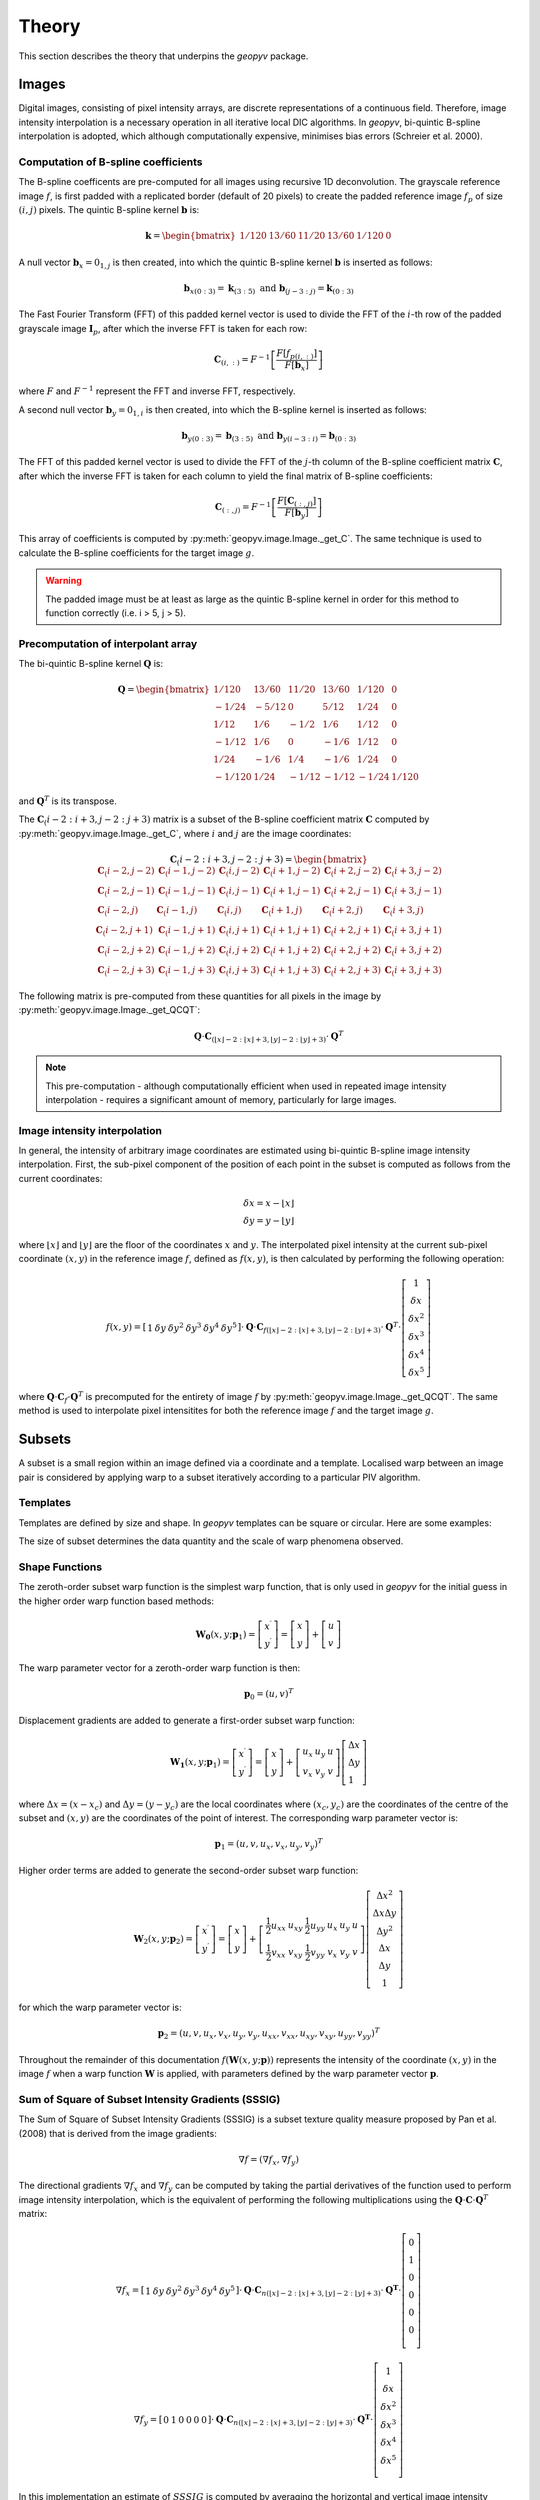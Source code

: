 Theory
======

This section describes the theory that underpins the `geopyv` package.

Images
------
Digital images, consisting of pixel intensity arrays, are discrete representations of a continuous field. Therefore, image intensity interpolation is a necessary operation in all iterative local DIC algorithms. In `geopyv`, bi-quintic B-spline interpolation is adopted, which although computationally expensive, minimises bias errors (Schreier et al. 2000).

Computation of B-spline coefficients
~~~~~~~~~~~~~~~~~~~~~~~~~~~~~~~~~~~~

The B-spline coefficents are pre-computed for all images using recursive 1D deconvolution. The grayscale reference image :math:`f`, is first padded with a replicated border (default of 20 pixels) to create the padded reference image :math:`f_{p}` of size :math:`(i,j)` pixels. The quintic B-spline kernel :math:`\mathbf{b}` is:
    
.. math::
    
    \mathbf{k} = \begin{bmatrix} 1/120 &  13/60 & 11/20 & 13/60 & 1/120 & 0 \end{bmatrix}

A null vector :math:`\mathbf{b}_{x} = 0_{1,j}` is then created, into which the quintic B-spline kernel :math:`\mathbf{b}` is inserted as follows:
    
.. math::
    
    \mathbf{b}_{x\left( 0:3 \right)} = \mathbf{k}_{\left( 3:5 \right)} \text{ and } \mathbf{b}_{\left(j-3:j \right)} = \mathbf{k}_{\left( 0:3 \right)}
    
The Fast Fourier Transform (FFT) of this padded kernel vector is used to divide the FFT of the :math:`i`-th row of the padded grayscale image :math:`\mathbf{I}_{p}`, after which the inverse FFT is taken for each row:
    
.. math::
    
    \mathbf{C}_{\left( i, : \right)} = F^{-1}\left[ \frac{ F\left[ f_{p\left( i, : \right)} \right] }{ F\left[ \mathbf{b}_{x} \right] } \right]
    
where :math:`F` and :math:`F^{-1}` represent the FFT and inverse FFT, respectively. \
    
A second null vector :math:`\mathbf{b}_{y} = 0_{1,i}` is then created, into which the B-spline kernel is inserted as follows:

.. math::
    
    \mathbf{b}_{y \left( 0:3 \right)} = \mathbf{b}_{\left( 3:5 \right)} \text{ and } \mathbf{b}_{y \left( i-3:i \right)} = \mathbf{b}_{\left( 0:3 \right)}
    
The FFT of this padded kernel vector is used to divide the FFT of the :math:`j`-th column of the B-spline coefficient matrix :math:`\mathbf{C}`,
after which the inverse FFT is taken for each column to yield the final matrix of B-spline coefficients:

.. math::
    
    \mathbf{C}_{\left( :, j \right)} = F^{-1}\left[ \frac{ F\left[ \mathbf{C}_{\left( :, j \right)} \right] }{ F\left[ \mathbf{b}_{y} \right] } \right]

This array of coefficients is computed by :py:meth:`geopyv.image.Image._get_C`. The same technique is used to calculate the B-spline coefficients for the target image :math:`g`. 

.. warning::
    
    The padded image must be at least as large as the quintic B-spline kernel in order for this method to function correctly (i.e. i > 5, j > 5). 

Precomputation of interpolant array
~~~~~~~~~~~~~~~~~~~~~~~~~~~~~~~~~~~

The bi-quintic B-spline kernel :math:`\mathbf{Q}` is:
        
.. math::
    
    \mathbf{Q} = \begin{bmatrix}
                    1/120 &  13/60 & 11/20 & 13/60 & 1/120 &     0 \\
                    -1/24 &  -5/12 &      0 &  5/12 &  1/24 &     0 \\
                    1/12 &    1/6 &   -1/2 &   1/6 &  1/12 &     0 \\
                    -1/12 &    1/6 &      0 &  -1/6 &  1/12 &     0 \\
                    1/24 &   -1/6 &    1/4 &  -1/6 &  1/24 &     0 \\
                    -1/120 &   1/24 &  -1/12 & -1/12 & -1/24 & 1/120 
                    \end{bmatrix} 
                    
and :math:`\mathbf{Q}^T` is its transpose. 

The :math:`\mathbf{C}_\left(i-2:i+3, j-2:j+3\right)` matrix is a subset of the B-spline coefficient matrix :math:`\mathbf{C}` computed by :py:meth:`geopyv.image.Image._get_C`, where :math:`i` and :math:`j` are the image coordinates:
    
.. math::
    
    \mathbf{C}_\left(i-2:i+3, j-2:j+3\right) = \begin{bmatrix}
                    \mathbf{C}_\left(i-2,j-2 \right) &  \mathbf{C}_\left(i-1,j-2 \right) & \mathbf{C}_\left(i,j-2 \right) & \mathbf{C}_\left(i+1,j-2 \right) & \mathbf{C}_\left(i+2,j-2 \right) & \mathbf{C}_\left(i+3,j-2 \right) \\
                    \mathbf{C}_\left(i-2,j-1 \right) &  \mathbf{C}_\left(i-1,j-1 \right) & \mathbf{C}_\left(i,j-1 \right) & \mathbf{C}_\left(i+1,j-1 \right) & \mathbf{C}_\left(i+2,j-1 \right) & \mathbf{C}_\left(i+3,j-1 \right) \\
                    \mathbf{C}_\left(i-2,j \right)   &  \mathbf{C}_\left(i-1,j \right)   & \mathbf{C}_\left(i,j \right)   & \mathbf{C}_\left(i+1,j \right)   & \mathbf{C}_\left(i+2,j \right)   & \mathbf{C}_\left(i+3,j \right)   \\
                    \mathbf{C}_\left(i-2,j+1 \right) &  \mathbf{C}_\left(i-1,j+1 \right) & \mathbf{C}_\left(i,j+1 \right) & \mathbf{C}_\left(i+1,j+1 \right) & \mathbf{C}_\left(i+2,j+1 \right) & \mathbf{C}_\left(i+3,j+1 \right) \\
                    \mathbf{C}_\left(i-2,j+2 \right) &  \mathbf{C}_\left(i-1,j+2 \right) & \mathbf{C}_\left(i,j+2 \right) & \mathbf{C}_\left(i+1,j+2 \right) & \mathbf{C}_\left(i+2,j+2 \right) & \mathbf{C}_\left(i+3,j+2 \right) \\
                    \mathbf{C}_\left(i-2,j+3 \right) &  \mathbf{C}_\left(i-1,j+3 \right) & \mathbf{C}_\left(i,j+3 \right) & \mathbf{C}_\left(i+1,j+3 \right) & \mathbf{C}_\left(i+2,j+3 \right) & \mathbf{C}_\left(i+3,j+3 \right) 
                \end{bmatrix} 

The following matrix is pre-computed from these quantities for all pixels in the image by :py:meth:`geopyv.image.Image._get_QCQT`:

.. math::

    \mathbf{Q} \cdot \mathbf{C}_{\left(\left\lfloor x \right\rfloor-2:\left\lfloor x \right\rfloor+3, \left\lfloor y \right\rfloor-2:\left\lfloor y \right\rfloor+3\right)} \cdot \mathbf{Q}^T

.. note::
    
    This pre-computation - although computationally efficient when used in repeated image intensity interpolation - requires a significant amount of memory, particularly for large images.

Image intensity interpolation
~~~~~~~~~~~~~~~~~~~~~~~~~~~~~

In general, the intensity of arbitrary image coordinates are estimated using bi-quintic B-spline image intensity interpolation. First, the sub-pixel component of the position of each point in the subset is computed as follows from the current coordinates:

.. math::

    \begin{array}{c}
    \delta x=x-\lfloor x\rfloor \\
    \delta y=y-\lfloor y\rfloor
    \end{array}

where :math:`\lfloor x\rfloor` and :math:`\lfloor y\rfloor` are the floor of the coordinates :math:`x` and :math:`y`. The interpolated pixel intensity at the current sub-pixel coordinate :math:`(x, y)` in the reference image :math:`f`, defined as :math:`f(x, y)`, is then calculated by performing the following operation:

.. math::

    f(x, y)=\left[\begin{array}{llllll}
    1 & \delta y & \delta y^{2} & \delta y^{3} & \delta y^{4} & \delta y^{5}
    \end{array}\right] \cdot \mathbf{Q} \cdot \mathbf{C}_{f(\lfloor x\rfloor-2:\lfloor x\rfloor+3,\lfloor y\rfloor-2:\lfloor y\rfloor+3)} \cdot \mathbf{Q}^T \cdot\left[\begin{array}{c}
    1 \\
    \delta x \\
    \delta x^{2} \\
    \delta x^{3} \\
    \delta x^{4} \\
    \delta x^{5}
    \end{array}\right]

where :math:`\mathbf{Q} \cdot \mathbf{C}_{f} \cdot \mathbf{Q}^T` is precomputed for the entirety of image :math:`f` by :py:meth:`geopyv.image.Image._get_QCQT`. The same method is used to interpolate pixel intensitites for both the reference image :math:`f` and the target image :math:`g`.

Subsets
-------
A subset is a small region within an image defined via a coordinate and a template. Localised warp between an image pair is considered by applying warp to a subset iteratively according to a particular PIV algorithm. 

Templates
~~~~~~~~~
Templates are defined by size and shape. In `geopyv` templates can be square or circular. Here are some examples:

.. image:: images/subset_examples.png
  :width: 600
  :align: center

The size of subset determines the data quantity and the scale of warp phenomena observed.  

.. image:: images/subset_trends.png
  :width: 600
  :align: center


Shape Functions
~~~~~~~~~~~~~~~

The zeroth-order subset warp function is the simplest warp function, that is only used in `geopyv` for the initial guess in the higher order warp function based methods:

.. math::

    \mathbf{W}_{\mathbf{0}}\left(x, y ; \mathbf{p}_{1}\right) = \left[\begin{array}{l}
    x^{\prime} \\
    y^{\prime}
    \end{array}\right] = \left[\begin{array}{ccc}
    x \\
    y
    \end{array}\right] + \left[\begin{array}{l}
    u \\
    v
    \end{array}\right]

The warp parameter vector for a zeroth-order warp function is then:

.. math::

    \mathbf{p}_{0}=\left(u, v\right)^{T}

Displacement gradients are added to generate a first-order subset warp function:

.. math::

    \mathbf{W}_{\mathbf{1}}\left(x, y ; \mathbf{p}_{1}\right) = \left[\begin{array}{l}
    x^{\prime} \\
    y^{\prime}
    \end{array}\right] = \left[\begin{array}{l}
    x \\
    y
    \end{array}\right] + \left[\begin{array}{ccc}
    u_{x} & u_{y} & u \\
    v_{x} & v_{y} & v
    \end{array}\right]\left[\begin{array}{l}
    \Delta x \\
    \Delta y \\
    1
    \end{array}\right]

where :math:`\Delta x = (x - x_{c})` and :math:`\Delta  y = (y - y_{c})` are the local coordinates where :math:`(x_{c}, y_{c})` are the coordinates of the centre of the subset and :math:`(x, y)` are the coordinates of the point of interest. The corresponding warp parameter vector is:

.. math::

    \mathbf{p}_{1}=\left(u, v, u_{x}, v_{x}, u_{y}, v_{y}\right)^{T}

Higher order terms are added to generate the second-order subset warp function:

.. math::

    \mathbf{W}_{2}\left(x, y ; \mathbf{p}_{2}\right) = \left[\begin{array}{l}
    x^{\prime} \\
    y^{\prime}
    \end{array}\right] = \left[\begin{array}{l}
    x \\
    y
    \end{array}\right] + \left[\begin{array}{cccccc}
    \frac{1}{2} u_{x x} & u_{x y} & \frac{1}{2} u_{y y} & u_{x} & u_{y} & u \\
    \frac{1}{2} v_{x x} & v_{x y} & \frac{1}{2} v_{y y} & v_{x} & v_{y} & v
    \end{array}\right]\left[\begin{array}{c}
    \Delta x^{2} \\
    \Delta x \Delta y \\
    \Delta y^{2} \\
    \Delta x \\
    \Delta y \\
    1
    \end{array}\right]

for which the warp parameter vector is:

.. math::

    \mathbf{p}_{2}=\left(u, v, u_{x}, v_{x}, u_{y}, v_{y}, u_{x x}, v_{x x}, u_{x y}, v_{x y}, u_{y y}, v_{y y}\right)^{T}

Throughout the remainder of this documentation :math:`f(\mathbf{W}{(x, y; \mathbf{p})})` represents the intensity of the coordinate :math:`(x, y)` in the image :math:`f` when a warp function :math:`\mathbf{W}` is applied, with parameters defined by the warp parameter vector :math:`\mathbf{p}`.

Sum of Square of Subset Intensity Gradients (SSSIG)
~~~~~~~~~~~~~~~~~~~~~~~~~~~~~~~~~~~~~~~~~~~~~~~~~~~

The Sum of Square of Subset Intensity Gradients (SSSIG) is a subset texture quality measure proposed by Pan et al. (2008) that is derived from the image gradients:

.. math::

    \nabla f = \left( \nabla f_{x}, \nabla f_{y} \right)

The directional gradients :math:`\nabla f_{x}` and :math:`\nabla f_{y}` can be computed by taking the partial derivatives of the function used to perform image intensity interpolation, which is the equivalent of performing the following multiplications using the :math:`\mathbf{Q} \cdot \mathbf{C} \cdot \mathbf{Q}^T` matrix:

.. math::

    \nabla f_{x} = \left[\begin{array}{llllll}
    1 & \delta y & \delta y^2 & \delta y^3 & \delta y^4 & \delta y^5
    \end{array}\right] \cdot \mathbf{Q} \cdot \mathbf{C}_{n(\lfloor x\rfloor-2:\lfloor x\rfloor+3,\lfloor y\rfloor-2:\lfloor y\rfloor+3)} \cdot \mathbf{Q}^{\mathbf{T}} \cdot\left[\begin{array}{c}
    0 \\
    1 \\
    0 \\
    0 \\
    0 \\
    0 \\
    \end{array}\right]

.. math::

    \nabla f_{y} = \left[\begin{array}{llllll}
    0 & 1 & 0 & 0 & 0 & 0
    \end{array}\right] \cdot \mathbf{Q} \cdot \mathbf{C}_{n(\lfloor x\rfloor-2:\lfloor x\rfloor+3,\lfloor y\rfloor-2:\lfloor y\rfloor+3)} \cdot \mathbf{Q}^{\mathbf{T}} \cdot\left[\begin{array}{c}
    1 \\
    \delta x \\
    \delta x^2 \\
    \delta x^3 \\
    \delta x^4 \\
    \delta x^5 \\
    \end{array}\right]

In this implementation an estimate of :math:`SSSIG` is computed by averaging the horizontal and vertical image intensity gradients:
    
.. math::
    
    SSSIG \approx \sum_{(x, y) \in n} \frac{1}{2}\left[\left(\nabla f_{x}\right)^{2}+\left(\nabla f_{y}\right)^{2}\right]

where :math:`n` is the set of coordinates that comprise the subset.

.. note::
            
    Values of :math:`SSSIG > 1 \cdot 10^5` are indicative of sufficient subset size and contrast according to Stanier et al. (2016).

Standard deviation of subset pixel intensities
~~~~~~~~~~~~~~~~~~~~~~~~~~~~~~~~~~~~~~~~~~~~~~

The standard deviation of the subset pixel intensities, :math:`\sigma_{s}`, after Stanier and White (2013), is calculated as follows:
            
.. math::
    
    \sigma_{s} = \sqrt{\sum_{(x, y) \in n} \frac{\left(f(\mathbf{W}(x, y; \mathbf{0}))-\bar{f}\right)^{2}}{|n|}}

where :math:`f{(\mathbf{W}(x, y; \mathbf{0}))}` is the intensity of the coordinate :math:`(x, y)` after application of a null warp function for each of the set of :math:`n` coordinates that comprise the subset, and :math:`\bar{f}` is the mean subset pixel intensity:

.. math::
    
    \bar{f} = \sum_{(x, y) \in n} \frac{f(\mathbf{W}(x, y; \mathbf{0}))}{|n|}\\

.. note::
    
    Values of :math:`\sigma_{s} > 15` are indicative of optimal seeding according to Stanier et al. (2016).

Correlation coefficient
-----------------------
The Normalised Cross-Correlation (NCC) criteria :math:`C_{NCC}` is defined as:
           
.. math::
    
    C_{NCC} = \frac{\sum_{(x, y) \in n} \left( f{(\mathbf{W}(x, y; \mathbf{0}))} \cdot g{(\mathbf{W}(x, y; \mathbf{p}))} \right)}{\sqrt{\sum_{(x, y) \in n} f{(\mathbf{W}(x, y; \mathbf{0}))}^{2} \cdot \sum_{(x, y) \in n} g{(\mathbf{W}(x, y; \mathbf{p}))}^{2}}}

where :math:`f_{(x, y; \mathbf{0})}` and :math:`g_{(x, y; \mathbf{p})}` are the image intensity at the coordinate :math:`(x,y)` for the reference subset and the target subset after application of a warp function :math:`\mathbf{W}` with deformation parameters as defined by the vector :math:`\mathbf{p}`. Values of :math:`C_{NCC}` fall in the range of 0 (no correlation) to 1 (perfect correlation).

The Normalised Cross-Correlation coefficient :math:`C_{NCC}` is computationally expensive to determine and sensitive to mean changes in image brightness. The zero-normalised sum of squared differences :math:`C_{ZNSSD}` is more robust to mean changes in image brightness and is considerably cheaper to compute. It is defined as follows:
            
.. math::

    C_{ZNSSD} = \sum_{(x, y) \in n} \left[ \frac{f{(\mathbf{W}(x, y; \mathbf{0}))}-\bar{f}}{\Delta f} - \frac{g{(\mathbf{W}(x, y; \mathbf{p}))}-\bar{g}}{\Delta g} \right]^2

where :math:`f{(\mathbf{W}(x, y; \mathbf{0}))}` and :math:`g{(\mathbf{W}(x, y; \mathbf{p}))}` are the image intensity in the reference image :math:`f` and the target image :math:`g`, for a coordinate :math:`(x, y)` in the set of :math:`n` coordinates that comprise the subset, when the warp function :math:`\mathbf{W}` is applied with deformation parameters as defined by the vector :math:`\mathbf{p}`. The quantities :math:`\bar{f}` and :math:`\bar{g}`, are the mean subset pixel intensities:
            
.. math::

    \bar{f} = \sum_{(x, y) \in n} \frac{f{(\mathbf{W}(x, y; \mathbf{0}))}}{|n|}\\
    \bar{g} = \sum_{(x^{\prime}, y^{\prime}) \in n} \frac{g{(\mathbf{W}(x, y; \mathbf{p}))}}{|n|}

The quantities :math:`\Delta f` and :math:`\Delta g` are calculated as follows:
            
.. math:: 
    
    \Delta f = \sqrt{ \sum_{(x, y) \in n} \left( f{(\mathbf{W}(x, y; \mathbf{0}))} - \bar{f} \right)^2}\\
    \Delta g = \sqrt{ \sum_{(x, y) \in n} \left( g{(\mathbf{W}(x, y; \mathbf{p}))} - \bar{g} \right)^2}

Values for the zero-normalised sum of squared differences :math:`C_{ZNSSD}` fall in the range of 2 (no correlation) to 0 (perfect correlation). The zero-normalised cross-correlation coefficient :math:`C_{ZNCC}` can be determined from the zero-normalised sum of squared differences :math:`C_{ZNSSD}` as follows:

.. math::
    
    C_{ZNCC} = 1 - \left( \frac{C_{ZNSSD}}{2} \right)

as proven analytically by Pan et al. (2010). The values of the zero-normalised cross-correlation coefficient :math:`C_{ZNCC}` fall in the range of 0 (no correlation) to 1 (perfect correlation).

Initial guess
-------------
      
The initial guess subset size is a square of side length :math:`s` such that:
    
.. math::
    
    s = \sqrt{n}
    
where :math:`n` is the set of pixels that comprise the subset template. The position of the subset in the target image is computed to the nearest ineteger pixel using the Normalised Cross-Correlation (NCC) criteria, :math:`C_{NCC}`. The initial guess method is a zero'th order technique (i.e. rigid body translation), therefore the difference between the reference subset coordinates :math:`(x, y)` and the target subset coordinates :math:`(x^{\prime}, y^{\prime})` that produces the maximum value of :math:`C_{NCC}` denotes the initial guess of the warp function parameters :math:`u` and :math:`v`.

Iterative Solution Methods
--------------------------

Inverse Compositional Gauss-Newton (ICGN) Method
~~~~~~~~~~~~~~~~~~~~~~~~~~~~~~~~~~~~~~~~~~~~~~~~

The Inverse Compositional Gauss-Newton method is the default approach used in `geopyv`, primarily because the majority of computational operations are performed on the reference subset, remain constant through the iterative solution process, and so can be precomputed. The incremental warp :math:`\Delta \mathbf{p}` is applied to the reference subset, hence the Zero Normalised Sum of Square Differences (ZNSSD) correlation coefficient can be defined as:

.. math::

    C_{ZNSSD}(\Delta \mathbf{p}) = \sum_{(x, y) \in n} \left[ \frac{f{(\mathbf{W}(x, y; \Delta \mathbf{p}))}-\bar{f}}{\Delta f} - \frac{g{(\mathbf{W}(x, y; \mathbf{p}))}-\bar{g}}{\Delta g} \right]^2

A first-order Taylor series expansion yields:

.. math::
    
    C_{ZNSSD}(\Delta \mathbf{p}) = \sum_{(x, y) \in n} \left[\frac{f(\mathbf{W}(x, y ; 0))+\nabla f(\frac{\partial \mathbf{W}}{\partial \mathbf{p}}) \Delta \mathbf{p}-\bar{f}}{\Delta f}-\frac{g(\mathbf{W}(x, y ; \mathbf{p}))-\bar{g}}{\Delta g}\right]^{2}
    
where :math:`\nabla f` is the intensity gradient in the :math:`x` and :math:`y` directions:

.. math::

    \nabla f = \left( \nabla f_{x}, \nabla f_{y} \right)

where :math:`\nabla f_{x}` and :math:`\nabla f_{y}` are approximated using bi-quintic B-spline image intensity interpolation as outlined previously, :math:`\frac{\partial \mathbf{W}}{\partial \mathbf{p}}` is the Jacobian of the warp function, and :math:`\Delta f` and :math:`\Delta g` are also as previously defined. The products of the image gradients and the Jacobian matrix are often referred to as the `steepest descent images`. For a first order subset:

.. math::

    \frac{\partial \mathbf{W}_{1}}{\partial \mathbf{p}_{1}}=\left[\begin{array}{llllll}
    1 & 0 & \Delta x & 0 & \Delta x & 0 \\
    0 & 1 & 0 & \Delta y & 0 & \Delta y
    \end{array}\right]

For a second order subset:

.. math::

    \frac{\partial \mathbf{W}_{2}}{\partial \mathbf{p}_{2}}=\left[\begin{array}{cccccccccccc}
    1 & 0 & \Delta x & 0 & \Delta x & 0 & \frac{1}{2} \Delta x^{2} & 0 & \Delta x \Delta y & 0 & \frac{1}{2} \Delta y^{2} & 0 \\
    0 & 1 & 0 & \Delta y & 0 & \Delta y & 0 & \frac{1}{2} \Delta x^{2} & 0 & \Delta x \Delta y & 0 & \frac{1}{2} \Delta y^{2} 
    \end{array}\right]

The magnitude of :math:`\Delta \mathbf{p}` can then be solved via the least squares method:

.. math::

    \Delta \mathbf{p}=-\mathbf{H}^{-1} \sum_{(x, y) \in n} \left\{\left[\nabla f\left(\frac{\partial \mathbf{W}}{\partial \mathbf{p}}\right)\right]^{T}\left[f(\mathbf{W}(x, y ; 0))-\bar{f} - \frac{\Delta f}{\Delta g} (g(\mathbf{W}(x, y ; \mathbf{p}))-\bar{g})\right]\right\}

where :math:`\mathbf{H}` is (the Gauss-Newton approximation to) the Hessian matrix:

.. math::

    \mathbf{H} = \sum_{(x, y) \in n}  \left\{\left[\nabla f\left(\frac{\partial \mathbf{W}}{\partial \mathbf{p}}\right)\right]^{T}\left[\nabla f\left(\frac{\partial \mathbf{W}}{\partial \mathbf{p}}\right)\right]\right\}

In the ICGN method, the Hessian matrix :math:`\mathbf{H}` is constant because the intensity gradient :math:`\nabla f` and Jacobian of the warp function :math:`\frac{\partial \mathbf{W}}{\partial \mathbf{p}}` are independent of the target subset. The updated warp function is then computed as follows:

.. math::

    \mathbf{W}(x, y ; \mathbf{p}) \leftarrow \mathbf{W}(x, y ; \mathbf{p}) \circ \mathbf{W}^{-1}(x, y ; \Delta \mathbf{p})

Since the warp function :math:`\mathbf{W}` must be inverted in order to solve :math:`\Delta \mathbf{p}`, the warp functions must be converted to a homogenous form. The expanded first-order homogenous form is trivial:

.. math::

    \mathbf{W}_{\mathbf{1}}\left(x, y ; \mathbf{p}_{1}\right)=\left[\begin{array}{ccc}
    1+u_{x} & u_{y} & u \\
    v_{x} & 1+v_{y} & v \\
    0 & 0 & 1
    \end{array}\right]

The expanded second-order homogenous form requires additional terms, which were derived by Gao et al. (2015):

.. math::

    \mathbf{W}_{\mathbf{2}}\left(x, y ; \mathbf{p}_{2}\right)=\left[\begin{array}{cccccc}
    1+S_{1} & S_{2} & S_{3} & S_{4} & S_{5} & S_{6} \\
    S_{7} & 1+S_{8} & S_{9} & S_{10} & S_{11} & S_{12} \\
    S_{13} & S_{14} & 1+S_{15} & S_{16} & S_{17} & S_{18} \\
    \frac{1}{2} u_{x x} & u_{x y} & \frac{1}{2} u_{y y} & 1+u_{x} & u_{y} & u \\
    \frac{1}{2} v_{x x} & v_{x y} & \frac{1}{2} v_{y y} & v_{x} & 1+v_{y} & v \\
    0 & 0 & 0 & 0 & 0 & 1
    \end{array}\right]

where:

.. math:: 

    \begin{array}{ll}
    S_{1}=2 u_{x}+u_{x}^{2}+u u_{x x} & S_{2}=2 u u_{x y}+2\left(1+u_{x}\right) u_{y} \\
    S_{3}=u_{y}^{2}+u u_{y y} & S_{4}=2 u\left(1+u_{x}\right) \\
    S_{5}=2 u u_{y} & S_{6}=u^{2} \\
    S_{7}=\frac{1}{2}\left[v u_{x x}+2\left(1+u_{x}\right) v_{x}+u v_{x x}\right] & S_{8}=u_{y} v_{x}+u_{x} v_{y}+v u_{x y}+u v_{x y}+v_{y}+u_{x} \\
    S_{9}=\frac{1}{2}\left[v u_{y y}+2 u_{y}\left(1+v_{y}\right)+u v_{y y}\right] & S_{10}=v+v u_{x}+u v_{x} \\
    S_{11}=u+v u_{y}+u v_{y} & S_{12}=u v \\
    S_{13}=v_{x}^{2}+v v_{x x} & S_{14}=2 v v_{x y}+2 v_{x}\left(1+v_{y}\right) \\
    S_{15}=2 v_{y}+v_{y}^{2}+v v_{y y} & S_{16}=2 v v_{x} \\
    S_{17}=2 v\left(1+v_{y}\right) & S_{18}=v^{2}
    \end{array}

Forward Additive Gauss-Newton (FAGN) Method
~~~~~~~~~~~~~~~~~~~~~~~~~~~~~~~~~~~~~~~~~~~

The Forward Additive Gauss-Newton method is an alternative approach used in `geopyv`. It is a classical approach in DIC, but is not the default here primarily because the majority of computational operations are performed on the target subset, such that they require recallculation for every iteration. This is computationally far more expensive than the ICGN approach, but in all other ways the approaches are effectively equivalent. The incremental warp :math:`\Delta \mathbf{p}` is applied to the target subset, hence the Zero Normalised Sum of Square Differences (ZNSSD) correlation coefficient can be defined as:

.. math::

    C_{ZNSSD}(\Delta \mathbf{p}) = \sum_{(x, y) \in n} \left[ \frac{f{(\mathbf{W}(x, y; \mathbf{0}))}-\bar{f}}{\Delta f} - \frac{g{(\mathbf{W}(x, y; \mathbf{p} + \Delta \mathbf{p}))}-\bar{g}}{\Delta g} \right]^2

A first-order Taylor series expansion yields:

.. math::
    
    C_{ZNSSD}(\Delta \mathbf{p}) = \sum_{(x, y) \in n} \left[\frac{f(\mathbf{W}(x, y ; \mathbf{0}))-\bar{f}}{\Delta f} - \frac{g(\mathbf{W}(x, y ; \mathbf{p}))+\nabla g\left(\frac{\partial \mathbf{W}}{\partial \mathbf{p}}\right) \Delta \mathbf{p}-\bar{g}}{\Delta g}\right]^{2}
    
where :math:`\nabla g` is the intensity gradient in the :math:`x` and :math:`y` directions:

.. math::

    \nabla g = \left( \nabla g_{x}, \nabla g_{y} \right)

where :math:`\nabla g_{x}` and :math:`\nabla g_{y}` are approximated using bi-quintic B-spline image intensity interpolation as outlined previously, :math:`\frac{\partial \mathbf{W}}{\partial \mathbf{p}}` is the Jacobian of the warp function, and :math:`\Delta f` and :math:`\Delta g` are also as previously defined. The products of the image gradients and the Jacobian matrix are often referred to as the `steepest descent images`. For a first order subset:

.. math::

    \frac{\partial \mathbf{W}_{1}}{\partial \mathbf{p}_{1}}=\left[\begin{array}{llllll}
    1 & 0 & \Delta x & 0 & \Delta x & 0 \\
    0 & 1 & 0 & \Delta y & 0 & \Delta y
    \end{array}\right]

For a second order subset:

.. math::

    \frac{\partial \mathbf{W}_{2}}{\partial \mathbf{p}_{2}}=\left[\begin{array}{cccccccccccc}
    1 & 0 & \Delta x & 0 & \Delta x & 0 & \frac{1}{2} \Delta x^{2} & 0 & \Delta x \Delta y & 0 & \frac{1}{2} \Delta y^{2} & 0 \\
    0 & 1 & 0 & \Delta y & 0 & \Delta y & 0 & \frac{1}{2} \Delta x^{2} & 0 & \Delta x \Delta y & 0 & \frac{1}{2} \Delta y^{2} 
    \end{array}\right]

The magnitude of :math:`\Delta \mathbf{p}` can then be solved via the least squares method:

.. math::

    \Delta \mathbf{p}=-\mathbf{H}^{-1} \sum_{(x, y) \in n} \left\{\left[\nabla g\left(\frac{\partial \mathbf{W}}{\partial \mathbf{p}}\right)\right]^{T}\left[ (f(\mathbf{W}(x, y ; 0))-\bar{f}) \frac{\Delta g}{\Delta f} - g(\mathbf{W}(x, y ; \mathbf{p}))-\bar{g}\right]\right\}

where :math:`\mathbf{H}` is (the Gauss-Newton approximation to) the Hessian matrix:

.. math::

    \mathbf{H} = \sum_{(x, y) \in n}  \left\{\left[\nabla g\left(\frac{\partial \mathbf{W}}{\partial \mathbf{p}}\right)\right]^{T}\left[\nabla g\left(\frac{\partial \mathbf{W}}{\partial \mathbf{p}}\right)\right]\right\}

Finally, the warp parameter vector is updated as follows:

.. math::

    \mathbf{p} \leftarrow \mathbf{p} + \Delta \mathbf{p}

.. Weighted Forward Additive Gauss-Newton (WFAGN) Method
.. ~~~~~~~~~~~~~~~~~~~~~~~~~~~~~~~~~~~~~~~~~~~~~~~~~~~~~

.. The Weighted Forward Additive Gauss-Newton approach uses a Gaussian window function in order to adaptively vary the effective subset size across an analysis domain. This allow larger subsets to be used without risk of under-matching (where the warp function is a lower order than the deformation). The penalty is that this method is much more computationally intensive because the tricks employed in the ICGN method cannot be used. This is because the Jacobian and Hessian are both a function of a the Gaussian window size, which is a variable in the least squares optimsiation in this approach. For this reason a more expansive derivation will be given for this method using slightly more verbose nomenclature. For the WFAGN method the correlation coefficient is defined as:

.. .. math::

..     C_{W}(\Delta \mathbf{p}) = \sum_{(x, y) \in n} \frac{T(\mathbf{p})^2}{A_{s}}

.. where:

.. .. math::

..     T(\mathbf{p}) = g_{n}W_{g} - f_{n}W_{f}

.. and the scalar :math:`A_{s}` is computed as:

.. .. math::

..     A_{s} = \sum_{(x, y) \in n} W_{f}^2

.. The :math:`g_{n}` and :math:`f_{n}` terms are the normalised intensities, given by: 

.. .. math::

..     g_{n} = \frac{g{(\mathbf{W}(x, y; \mathbf{p}))}-\bar{g}}{\Delta g} \quad \text{and} \quad
..     f_{n} = \frac{f{(\mathbf{W}(x, y; \mathbf{0}))}-\bar{f}}{\Delta f}

.. This is very similar to that for the FAGN method, except that the normalised intensities in the target and reference subsets are multiplied by :math:`W_{g}` and :math:`W_{f}`, respectively, and their difference (also known as the error image) is divided by the sum of the square the of the reference weighting coefficients. The weighting coefficients are computed using a form of Gaussian function for the reference and target subsets respectively:

.. .. math::

..     W_{g} = \exp \left( {-\frac{D_{g}^{2}}{2D_{0}^2}} \right) \quad \text{and} \quad W_{f} = \exp \left( {-\frac{D_{f}^2}{2D_{0}^2}} \right)

.. where :math:`D_{0}` is an additional variable to be optimised, and :math:`D_{g}` and :math:`D_{f}` are the distances from the centre coordinate of the subset to the current point in the target and reference subsets, respectively:

.. .. math::
    
..     D_{g} = \sqrt{\Delta x^{\prime 2} + \Delta y^{\prime 2}} \quad \text{and} \quad D_{f} = \sqrt{\Delta x^2 + \Delta y^2}

.. where :math:`\Delta x^{\prime}` and :math:`\Delta y^{\prime}` and :math:`\Delta x` and :math:`\Delta y` are the local coordinates of the points of interest in the target and reference images, respectively:

.. .. math::
        
..     \Delta x^{\prime} = (x^{\prime} - x_{c}^{\prime}); \quad \Delta y^{\prime} = (y^{\prime} - y_{c}^{\prime}) \quad \text{and} \quad \Delta x = (x - x_{c}); \quad \Delta y = (y - y_{c})

.. given :math:`(x_{c}, y_{c})` and :math:`(x_{c}^{\prime}, y_{c}^{\prime})` are the centre coordinates for the subset in the reference and target image, respectively. The parameter :math:`D_{0}` is appended to the warp parameter vector :math:`\mathbf{p}`, such that an appopriate value is determined via optimisation for each subset. For a first-order warp function the warp parameter vector becomes:

.. .. math::

..     \mathbf{p}_{1W} = \left(u, v, u_{x}, v_{x}, u_{y}, v_{y}, D_{0}\right)^{T}

.. and for a second-order warp function:

.. .. math::

..     \mathbf{p}_{2W} = \left(u, v, u_{x}, v_{x}, u_{y}, v_{y}, u_{x x}, v_{x x}, u_{x y}, v_{x y}, u_{y y}, v_{y y}, D_{0}\right)^{T}

.. where the subscript :math:`W` represents the addition of the Gaussian window parameter :math:`D_{0}`. For clarity, the warp parameter vector :math:`\mathbf{p}`  herein refers to the weighted versions given above. 

.. The increment in the warp parameter vector :math:`\mathbf{p}` is approximated as:

.. .. math:: 

..     \Delta \mathbf{p} = -\mathbf{H}^{-1} \nabla C_{W}

.. where the gradient of :math:`C_{W}` with respect to :math:`\mathbf{p}` is:

.. .. math::

..     \nabla C_{W}(\mathbf{p}) = \frac{1}{A_{s}^2} \sum_{(x, y) \in n} \left[2A_{s} T(\mathbf{p}) \frac{\partial T(\mathbf{p})}{\partial \mathbf{p}} - T(\mathbf{p})^2 \frac{\partial A_{s}}{\partial \mathbf{p}} \right]

.. For the all but the last term in the expanded warp parameter vector :math:`\mathbf{p}`, the derivatives :math:`\left. \frac{\partial A_{s}}{\partial \mathbf{p}} \right|_{i=1,2, \ldots k-1}` are zero because this quantity is not a function of :math:`\mathbf{p}`, hence:

.. .. math::

..      \left. \frac{\partial C_{W}(\mathbf{p})}{\partial p_{i}} \right|_{i=1,2, \ldots k-1} = \frac{2}{A_s} \sum_{(x, y) \in n} \left. \left[ T(\mathbf{p}) \frac{\partial T(\mathbf{p})}{\partial \mathbf{p}} \right] \right|_{i=1,2, \ldots k-1}

.. where for all but the last term in the warp parameter vector (referred to here as the :math:`k`'th term for generality, where :math:`k=7` for a first-order warp function and :math:`k=13` for a second-order warp function):

.. .. math::

..     \left.\frac{\partial T(\mathbf{p})}{\partial p_{i}}\right|_{i=1,2, \ldots k-1} = \left.\left[W_{g} \frac{\partial g_{n}}{\partial p_{i}} + g_{n} \frac{\partial W_{g}}{\partial p_{i}}\right]\right|_{i=1,2, \ldots k-1}

.. given:

.. .. math:: 

..     \left.\frac{\partial g_{n}}{\partial p_{i}}\right|_{i=1,2, \ldots k-1} = \left.\frac{1}{\Delta g^2} \left[ \Delta g \left(\frac{\partial g}{\partial p_{i}} - \frac{\partial \bar{g}}{\partial p_{i}}\right) - \left(g{(\mathbf{W}(x, y; \mathbf{p}))} - g_{m}\right) \frac{\partial \Delta g}{\partial p_{i}} \right]\right|_{i=1,2, \ldots k-1} \\

.. and:

.. .. math::

..     \left.\frac{\partial \bar{g}}{\partial p_{i}}\right|_{i=1,2, \ldots k-1} = \frac{1}{n} \left.\left[\sum_{(x, y) \in n} \frac{\partial g}{\partial p_{i}}\right]\right|_{i=1,2, \ldots k-1} \\

.. The derivatives :math:`\left.\frac{\partial g}{\partial p_{i}}\right|_{i=1,2, \ldots k-1}` are the 'steepest descent images', which are a function of the target image gradients :math:`\nabla g` and the Jacobian matrix :math:`\frac{\partial \mathbf{W}}{\partial \mathbf{p}}`:

.. .. math::

..     \left.\frac{\partial g}{\partial p_{i}}\right|_{i=1,2, \ldots k-1} = \nabla g \frac{\partial \mathbf{W}}{\partial \mathbf{p}}

.. where the gradient and Jacobian matrices are as defined previously. The derivatives :math:`\left.\frac{\partial W_{g}}{\partial p_{i}}\right|_{i=1,2, \ldots k-1}` are computed from the warp functions as follows:

.. .. math::

..     \begin{align}
..         \frac{\partial W_{g}}{\partial p_{1}} = \frac{\partial W_{g}}{\partial u} &= 0 \\
..         \frac{\partial W_{g}}{\partial p_{2}} = \frac{\partial W_{g}}{\partial v} &= 0 \\
..         \frac{\partial W_{g}}{\partial p_{3}} = \frac{\partial W_{g}}{\partial u_{x}} &= -\frac{W_{g}}{2D_{0}^2} \left[\left(1 + u_{x}\right) \Delta x + u_{y} \Delta y \right] \Delta x \\
..         \frac{\partial W_{g}}{\partial p_{4}} = \frac{\partial W_{g}}{\partial v_{v}} &= -\frac{W_{g}}{2D_{0}^2} \left[v_{x} \Delta x + \left(1 + v_{y}\right) \Delta y \right] \Delta x \\
..         \frac{\partial W_{g}}{\partial p_{5}} = \frac{\partial W_{g}}{\partial u_{y}} &= -\frac{W_{g}}{2D_{0}^2} \left[\left(1 + u_{x}\right) \Delta x + u_{y} \Delta y \right] \Delta y \\
..         \frac{\partial W_{g}}{\partial p_{6}} = \frac{\partial W_{g}}{\partial v_{y}} &= -\frac{W_{g}}{2D_{0}^2} \left[v_{x} \Delta x + \left(1 + v_{y}\right) \Delta y \right] \Delta y \\
..     \end{align}

.. DERIVE HIGHER ORDER TERMS NEXT...

.. For the last component of :math:`\mathbf{p}` the gradient term :math:`\frac{\partial C(\mathbf{p})}{\partial p_{k}}` is:

.. .. math::

..      \frac{\partial C_{W}(\mathbf{p})}{\partial p_{k}} = \frac{1}{A_s^2} \sum_{(x, y) \in n} \left[ T(\mathbf{p}) \left( \frac{g_{n} W_{g} D^{\prime 2}}{D_{0}^3} - \frac{g_{f} W_{f} D^{2}}{D_{0}^3} \right) - \frac{T(\mathbf{p})^2}{A_{s}} \frac{\partial A_{s}}{\partial p_{k}} \right]

.. Both of the weighting coefficients :math:`W_{g}` and :math:`W_{f}` are functions of the parameter :math:`D_{0}`, thus we must calculate both:

.. .. math::

..     \frac{\partial T(\mathbf{p})}{\partial p_{k}} = \frac{g_{n}W_{g} D_{g}^2}{D_{0}^3} - \frac{f_{n}W_{f} D_{f}^2}{D_{0}^3} \quad \text{and} \quad  \frac{\partial A_{s}}{\partial p_{k}} = 2 \sum_{(x, y) \in n} \frac{W_{f}^2 D_{f}^2}{D_{0}^3}

.. Therefore:

.. .. math::

..     \frac{\partial C_{W}(\mathbf{p})}{\partial p_{k}} = \frac{2}{D_{0}^3 A_{s}} \sum_{(x, y) \in n} \left[ T(\mathbf{p})\left( g_{n} W_{g} D_{g}^2 - f_{n} W_{f} D_{f}^2 \right) - \frac{\left[T(\mathbf{p})\right]^2}{A_{s}} \sum_{(x, y) \in n} W_{f}^2 D_{f}^2 \right]

.. The (Gauss-Newton approximation to the) Hessian matrix for this method is:

.. .. math::

..     \mathbf{H} = \frac{2}{A_{s}} \sum_{(x, y) \in n} \left[\frac{\partial T(\mathbf{p})}{\partial \mathbf{p}}^T \frac{\partial T(\mathbf{p})}{\partial \mathbf{p}} \right]

.. Finally, the warp parameter vector is updated as follows:

.. .. math::

..     \mathbf{p} \leftarrow \mathbf{p} + \Delta \mathbf{p}

Exit criteria
~~~~~~~~~~~~~

For a first order subset warp function the norm is:
            
.. math::
    :label: norm_1
    
    \|\Delta p\| = \left[ \Delta u^2 + \Delta v^2 + \left( \Delta u_{x}  s \right)^2 + \left( \Delta u_{y} s \right)^2 + \left( \Delta v_{x} s \right)^2 + \left( \Delta v_{y} s \right)^2 \right]^{1/2}
    
For a second order subset warp function the norm is:
    
.. math::
    :label: norm_2

    \begin{multline*}
    \|\Delta p\| = \Bigl[ \Delta u^2 + \Delta v^2 + \left( \Delta u_{x} s \right)^2 + \left( \Delta u_{y} s \right)^2 + \left( \Delta v_{x} s \right)^2 + \left( \Delta v_{y}  s \right)^2 \\
    + \left(0.5 \Delta u_{xx} s^2 \right)^2 + \left(0.5 \Delta u_{xy} s^2 \right)^2 + \left(0.5 \Delta u_{yy} s^2 \right)^2 + \left(0.5 \Delta v_{xx} s^2 \right)^2 + \left(0.5 \Delta v_{xy} s^2 \right)^2 + \left(0.5 \Delta v_{yy} s^2 \right)^2 \Bigr]^{1/2}
    \end{multline*}

where :math:`s` is the size of the subset (approximated generally as the square root of the number of pixels in the template). The iterative solution process is classed as convergent when the norm is less than a user-defined limit, otherwise the iterative solver is stopped if the number of iterations exceeds a user-defined limit. 

.. For a first-order Gaussian weighted subset the norm becomes:

.. .. math::
    .. :label: norm_W1
    
..     \|\Delta p\| = \left[ \Delta u^2 + \Delta v^2 + \left( \Delta u_{x}  s \right)^2 + \left( \Delta u_{y} s \right)^2 + \left( \Delta v_{x} s \right)^2 + \left( \Delta v_{y} s \right)^2 + \Delta D_{0}^2 \right]^{1/2}

.. Similarly, for a second order Gaussian weighted subset warp function the norm is:
    
.. .. math::
    .. :label: norm_W2
    
..     \|\Delta p\| = \left[ \Delta u^2 + \Delta v^2 \\\\
..     + \left( \Delta u_{x} s \right)^2 + \left( \Delta u_{y} s \right)^2 + \left( \Delta v_{x} s \right)^2 + \left( \Delta v_{y}  s \right)^2 \\\\
..     + \left(0.5 \Delta u_{xx} s^2 \right)^2 + \left(0.5 \Delta u_{xy} s^2 \right)^2 + \left(0.5 \Delta u_{yy} s^2 \right)^2 \\\\
..     + \left(0.5 \Delta v_{xx} s^2 \right)^2 + \left(0.5 \Delta v_{xy} s^2 \right)^2 + \left(0.5 \Delta v_{yy} s^2 \right)^2 + \Delta D_{0}^2 \right]^{1/2}

.. note::
    
    A typical exit criteria for the norm used in the iterative computations is :math:`\|\Delta p\|_{max} = 1 \cdot 10^{-3}` and the  maximum number of iterations is :math:`15` and are the default arguments for all solve methods.


Mesh
----
The analysis mesh is the mesh of elements that is used to discretise the region of interest.


Sequence
--------

A sequence is a series of images that will be analysed using PIV/DIC computational techniques. 

Particle
--------

A particle is an object representing an initial volume of material that is tracked throughout a sequence of images. 




